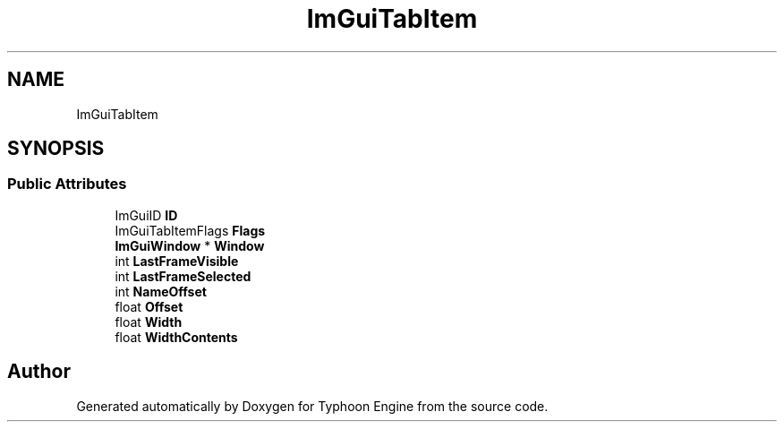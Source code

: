 .TH "ImGuiTabItem" 3 "Sat Jul 20 2019" "Version 0.1" "Typhoon Engine" \" -*- nroff -*-
.ad l
.nh
.SH NAME
ImGuiTabItem
.SH SYNOPSIS
.br
.PP
.SS "Public Attributes"

.in +1c
.ti -1c
.RI "ImGuiID \fBID\fP"
.br
.ti -1c
.RI "ImGuiTabItemFlags \fBFlags\fP"
.br
.ti -1c
.RI "\fBImGuiWindow\fP * \fBWindow\fP"
.br
.ti -1c
.RI "int \fBLastFrameVisible\fP"
.br
.ti -1c
.RI "int \fBLastFrameSelected\fP"
.br
.ti -1c
.RI "int \fBNameOffset\fP"
.br
.ti -1c
.RI "float \fBOffset\fP"
.br
.ti -1c
.RI "float \fBWidth\fP"
.br
.ti -1c
.RI "float \fBWidthContents\fP"
.br
.in -1c

.SH "Author"
.PP 
Generated automatically by Doxygen for Typhoon Engine from the source code\&.
